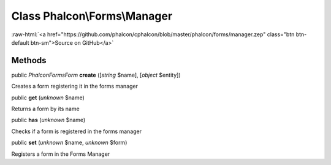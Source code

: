 Class **Phalcon\\Forms\\Manager**
=================================

.. role:: raw-html(raw)
   :format: html

:raw-html:`<a href="https://github.com/phalcon/cphalcon/blob/master/phalcon/forms/manager.zep" class="btn btn-default btn-sm">Source on GitHub</a>`




Methods
-------

public *\Phalcon\Forms\Form*  **create** ([*string* $name], [*object* $entity])

Creates a form registering it in the forms manager



public  **get** (*unknown* $name)

Returns a form by its name



public  **has** (*unknown* $name)

Checks if a form is registered in the forms manager



public  **set** (*unknown* $name, *unknown* $form)

Registers a form in the Forms Manager



